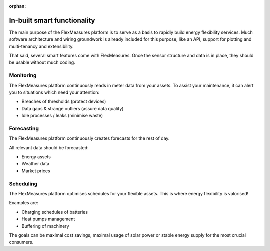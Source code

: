 :orphan:

.. _services:

**************************************************
In-built smart functionality 
**************************************************

The main purpose of the FlexMeasures platform is to serve as a basis to rapidly build energy flexibility services.
Much software architecture and wiring groundwork is already included for this purpose, like an API, support for plotting and multi-tenancy and extensibility.

That said, several smart features come with FlexMeasures. Once the sensor structure and data is in place, they should be usable without much coding.

.. todo:: We'll write more tutorials on this. 

Monitoring
-------------

The FlexMeasures platform continuously reads in meter data from your assets. To assist your maintenance, it can alert you to situations which need your attention:

* Breaches of thresholds (protect devices)
* Data gaps & strange outliers (assure data quality)
* Idle processes / leaks (minimise waste)

.. todo:: These features are `work in progress <https://github.com/FlexMeasures/flexmeasures/projects/12>`_. Most of our customers already do this by themselves in a straightforward manner.


Forecasting
--------------

The FlexMeasures platform continuously creates forecasts for the rest of day.

All relevant data should be forecasted:

* Energy assets
* Weather data
* Market prices


Scheduling
--------------

The FlexMeasures platform optimises schedules for your flexible assets. This is where energy flexibility is valorised!

Examples are:

* Charging schedules of batteries
* Heat pumps management
* Buffering of machinery

The goals can be maximal cost savings, maximal usage of solar power or stable energy supply for the most crucial consumers.
